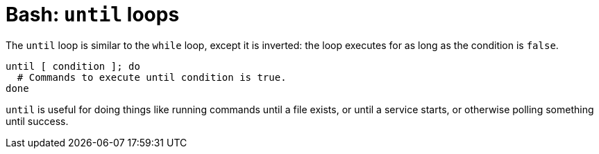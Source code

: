 = Bash: `until` loops

The `until` loop is similar to the `while` loop, except it is inverted: the loop executes for as long as the condition is `false`.

[source,bash]
----
until [ condition ]; do
  # Commands to execute until condition is true.
done
----

`until` is useful for doing things like running commands until a file exists, or until a service starts, or otherwise polling something until success.
